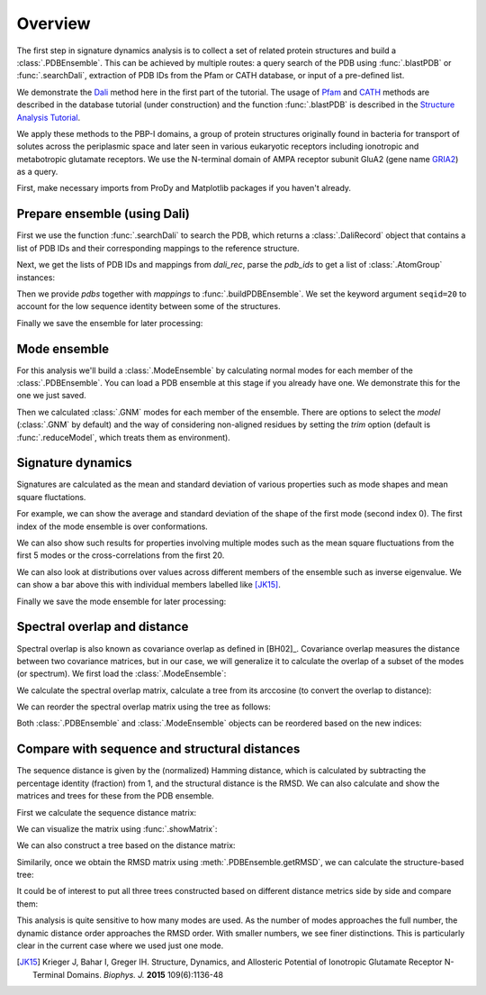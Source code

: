 .. _signdy-overview:

Overview
===============================================================================

The first step in signature dynamics analysis is to collect a set of related 
protein structures and build a :class:`.PDBEnsemble`. This can be achieved by 
multiple routes: a query search of the PDB using :func:`.blastPDB` or 
:func:`.searchDali`, extraction of PDB IDs from the Pfam or CATH database, or 
input of a pre-defined list. 

We demonstrate the `Dali`_ method here in the first part of the tutorial. The usage of 
`Pfam`_ and `CATH`_ methods are described in the database tutorial (under construction) 
and the function :func:`.blastPDB` is described in the `Structure Analysis Tutorial`_.

We apply these methods to the PBP-I domains, a group of protein structures originally 
found in bacteria for transport of solutes across the periplasmic space and later 
seen in various eukaryotic receptors including ionotropic and metabotropic glutamate 
receptors. We use the N-terminal domain of AMPA receptor subunit GluA2 (gene name 
`GRIA2 <https://www.uniprot.org/uniprot/P42262>`_) as a query.

First, make necessary imports from ProDy and Matplotlib packages if you haven't already.

.. ipython:: python

   from prody import *
   from pylab import *
   ion()

Prepare ensemble (using Dali)
-------------------------------------------------------------------------------

First we use the function :func:`.searchDali` to search the PDB, which returns a 
:class:`.DaliRecord` object that contains a list of PDB IDs and their corresponding 
mappings to the reference structure. 

.. ipython:: python

   dali_rec = searchDali('3H5V','A')
   dali_rec

Next, we get the lists of PDB IDs and mappings from *dali_rec*, parse the *pdb_ids* 
to get a list of :class:`.AtomGroup` instances:

.. ipython:: python

   pdb_ids = dali_rec.getPDBs()
   mappings = dali_rec.getMappings()

.. ipython:: python

   pdbs = parsePDB(*pdb_ids, subset='ca')
   len(pdbs)

Then we provide *pdbs* together with *mappings* to :func:`.buildPDBEnsemble`. We 
set the keyword argument ``seqid=20`` to account for the low sequence identity 
between some of the structures.

.. ipython:: python

   dali_ens = buildPDBEnsemble(pdbs, mapping=mappings, seqid=20)
   dali_ens

Finally we save the ensemble for later processing:

.. ipython:: python

   saveEnsemble(dali_ens, 'PBP-I')

Mode ensemble
-------------------------------------------------------------------------------

For this analysis we'll build a :class:`.ModeEnsemble` by calculating normal 
modes for each member of the :class:`.PDBEnsemble`. You can load a PDB ensemble at this stage if you already have one. 
We demonstrate this for the one we just saved.

.. ipython:: python

   dali_ens = loadEnsemble('PBP-I.ens.npz')

Then we calculated :class:`.GNM` modes for each member of the ensemble. There 
are options to select the *model* (:class:`.GNM` by default) and the way of 
considering non-aligned residues by setting the *trim* option (default is 
:func:`.reduceModel`, which treats them as environment).

.. ipython:: python

   gnms = calcEnsembleENMs(dali_ens, model='GNM', trim='reduce')
   gnms


Signature dynamics
-------------------------------------------------------------------------------

Signatures are calculated as the mean and standard deviation of various properties 
such as mode shapes and mean square fluctations.

For example, we can show the average and standard deviation of the shape of the first 
mode (second index 0). The first index of the mode ensemble is over conformations.

.. ipython:: python

   @savefig signdy_dali_mode1.png width=4in
   showSignatureMode(gnms[:, 0]);


We can also show such results for properties involving multiple modes such as the mean 
square fluctuations from the first 5 modes or the cross-correlations from the first 20.

.. ipython:: python

   @savefig signdy_dali_mode1-5.png width=4in
   showSignatureSqFlucts(gnms[:, :5]);


.. ipython:: python

   @savefig signdy_dali_cross-corr.png width=4in
   showSignatureCrossCorr(gnms[:, :20]);


We can also look at distributions over values across different members of the ensemble 
such as inverse eigenvalue. We can show a bar above this with individual members labelled 
like [JK15]_.

.. ipython:: python

   highlights = {'3h5vA_ca': 'GluA2','3o21C_ca': 'GluA3',
                 '3h6gA_ca': 'GluK2', '3olzA_ca': 'GluK3', 
                 '5kc8A_ca': 'GluD2'}

   @savefig signdy_dali_variance_mode1-5.png width=4in
   figure();
   gs = GridSpec(ncols=1, nrows=2, height_ratios=[1, 10], hspace=0.15)

   subplot(gs[0]);
   showVarianceBar(gnms[:, :5], fraction=True, highlights=highlights);
   xlabel('');

   subplot(gs[1]);
   showSignatureVariances(gnms[:, :5], fraction=True, bins=80, alpha=0.7);
   xlabel('Fraction of inverse eigenvalue');

Finally we save the mode ensemble for later processing:

.. ipython:: python

   saveModeEnsemble(gnms, 'PBP-I')


Spectral overlap and distance
-------------------------------------------------------------------------------

Spectral overlap is also known as covariance overlap as defined in [BH02]_. 
Covariance overlap measures the distance between two covariance matrices, but in 
our case, we will generalize it to calculate the overlap of a subset of the modes 
(or spectrum). We first load the :class:`.ModeEnsemble`:

.. ipython:: python

   gnms = loadModeEnsemble('PBP-I.modeens.npz')

We calculate the spectral overlap matrix, calculate a tree from its arccosine 
(to convert the overlap to distance):

.. ipython:: python

   so_matrix = calcEnsembleSpectralOverlaps(gnms[:, :1])
   labels = gnms.getLabels()
   so_tree = calcTree(names=labels, 
                      distance_matrix=arccos(so_matrix), 
                      method='upgma')

We can reorder the spectral overlap matrix using the tree as follows: 

.. ipython:: python

   reordered_so, new_so_indices = reorderMatrix(so_matrix, 
                                     so_tree, 
                                     names=labels)

Both :class:`.PDBEnsemble` and :class:`.ModeEnsemble` objects can be reordered 
based on the new indices:

.. ipython:: python

   reordered_ens = dali_ens[new_so_indices]
   reordered_gnms = gnms[new_so_indices, :]


Compare with sequence and structural distances
-------------------------------------------------------------------------------

The sequence distance is given by the (normalized) Hamming distance, which is 
calculated by subtracting the percentage identity (fraction) from 1, and the 
structural distance is the RMSD. We can also calculate and show the matrices 
and trees for these from the PDB ensemble.

First we calculate the sequence distance matrix:

.. ipython:: python

   seqid_matrix = buildSeqidMatrix(dali_ens.getMSA())
   seqd_matrix = 1. - seqid_matrix

We can visualize the matrix using :func:`.showMatrix`:

.. ipython:: python

   @savefig signdy_dali_seqd_matrix.png width=4in
   showMatrix(seqd_matrix);

We can also construct a tree based on the distance matrix:

.. ipython:: python

   seqd_tree = calcTree(names=labels, 
                        distance_matrix=seqd_matrix, 
                        method='upgma')

Similarily, once we obtain the RMSD matrix using :meth:`.PDBEnsemble.getRMSD`, we 
can calculate the structure-based tree:

.. ipython:: python

   rmsd_matrix = dali_ens.getRMSDs(pairwise=True)
   @savefig signdy_dali_rmsd_matrix.png width=4in
   showMatrix(rmsd_matrix);

   rmsd_tree = calcTree(names=labels, 
                        distance_matrix=rmsd_matrix, 
                        method='upgma')

It could be of interest to put all three trees constructed based on different 
distance metrics side by side and compare them:

.. ipython:: python

   @savefig signdy_trees.png width=4in
   figure();
   subplot(1, 3, 1);
   showTree(seqd_tree, format='plt');
   title('Sequence');
   subplot(1, 3, 2);
   showTree(rmsd_tree, format='plt');
   title('Structure');
   subplot(1, 3, 3);
   showTree(so_tree, format='plt');
   title('Dynamics');

This analysis is quite sensitive to how many modes are used. As the number of modes approaches the full number, 
the dynamic distance order approaches the RMSD order. With smaller numbers, we see finer distinctions. This is 
particularly clear in the current case where we used just one mode.

.. [JK15] Krieger J, Bahar I, Greger IH.
   Structure, Dynamics, and Allosteric Potential of Ionotropic Glutamate Receptor N-Terminal Domains.
   *Biophys. J.* **2015** 109(6):1136-48

.. _`Structure Analysis Tutorial`: http://prody.csb.pitt.edu/tutorials/structure_analysis/blastpdb.html
.. _`list_comprehensions`: https://docs.python.org/2/tutorial/datastructures.html#list-comprehensions
.. _`Dali`: http://ekhidna2.biocenter.helsinki.fi/dali/
.. _`Pfam`: https://pfam.xfam.org/
.. _`CATH`: http://www.cathdb.info/

